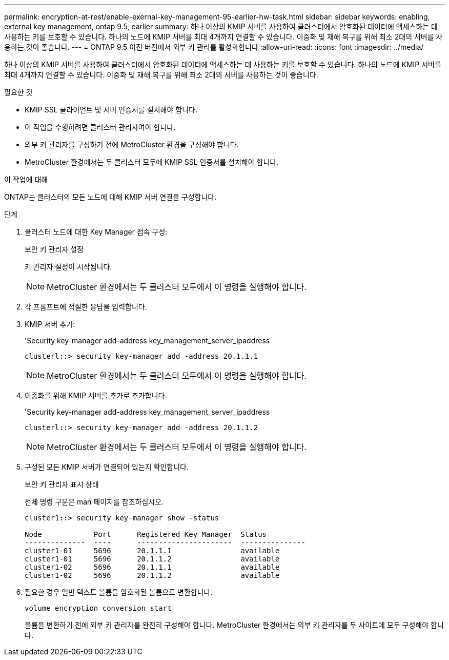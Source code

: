 ---
permalink: encryption-at-rest/enable-exernal-key-management-95-earlier-hw-task.html 
sidebar: sidebar 
keywords: enabling, external key management, ontap 9.5, earlier 
summary: 하나 이상의 KMIP 서버를 사용하여 클러스터에서 암호화된 데이터에 액세스하는 데 사용하는 키를 보호할 수 있습니다. 하나의 노드에 KMIP 서버를 최대 4개까지 연결할 수 있습니다. 이중화 및 재해 복구를 위해 최소 2대의 서버를 사용하는 것이 좋습니다. 
---
= ONTAP 9.5 이전 버전에서 외부 키 관리를 활성화합니다
:allow-uri-read: 
:icons: font
:imagesdir: ../media/


[role="lead"]
하나 이상의 KMIP 서버를 사용하여 클러스터에서 암호화된 데이터에 액세스하는 데 사용하는 키를 보호할 수 있습니다. 하나의 노드에 KMIP 서버를 최대 4개까지 연결할 수 있습니다. 이중화 및 재해 복구를 위해 최소 2대의 서버를 사용하는 것이 좋습니다.

.필요한 것
* KMIP SSL 클라이언트 및 서버 인증서를 설치해야 합니다.
* 이 작업을 수행하려면 클러스터 관리자여야 합니다.
* 외부 키 관리자를 구성하기 전에 MetroCluster 환경을 구성해야 합니다.
* MetroCluster 환경에서는 두 클러스터 모두에 KMIP SSL 인증서를 설치해야 합니다.


.이 작업에 대해
ONTAP는 클러스터의 모든 노드에 대해 KMIP 서버 연결을 구성합니다.

.단계
. 클러스터 노드에 대한 Key Manager 접속 구성:
+
보안 키 관리자 설정

+
키 관리자 설정이 시작됩니다.

+

NOTE: MetroCluster 환경에서는 두 클러스터 모두에서 이 명령을 실행해야 합니다.

. 각 프롬프트에 적절한 응답을 입력합니다.
. KMIP 서버 추가:
+
'Security key-manager add-address key_management_server_ipaddress

+
[listing]
----
clusterl::> security key-manager add -address 20.1.1.1
----
+

NOTE: MetroCluster 환경에서는 두 클러스터 모두에서 이 명령을 실행해야 합니다.

. 이중화를 위해 KMIP 서버를 추가로 추가합니다.
+
'Security key-manager add-address key_management_server_ipaddress

+
[listing]
----
clusterl::> security key-manager add -address 20.1.1.2
----
+

NOTE: MetroCluster 환경에서는 두 클러스터 모두에서 이 명령을 실행해야 합니다.

. 구성된 모든 KMIP 서버가 연결되어 있는지 확인합니다.
+
보안 키 관리자 표시 상태

+
전체 명령 구문은 man 페이지를 참조하십시오.

+
[listing]
----
cluster1::> security key-manager show -status

Node            Port      Registered Key Manager  Status
--------------  ----      ----------------------  ---------------
cluster1-01     5696      20.1.1.1                available
cluster1-01     5696      20.1.1.2                available
cluster1-02     5696      20.1.1.1                available
cluster1-02     5696      20.1.1.2                available
----
. 필요한 경우 일반 텍스트 볼륨을 암호화된 볼륨으로 변환합니다.
+
`volume encryption conversion start`

+
볼륨을 변환하기 전에 외부 키 관리자를 완전히 구성해야 합니다. MetroCluster 환경에서는 외부 키 관리자를 두 사이트에 모두 구성해야 합니다.


